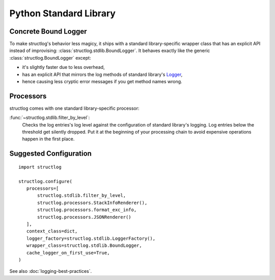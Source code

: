 Python Standard Library
=======================


Concrete Bound Logger
---------------------

To make structlog's behavior less magicy, it ships with a standard library-specific wrapper class that has an explicit API instead of improvising: :class:`structlog.stdlib.BoundLogger`.
It behaves exactly like the generic :class:`structlog.BoundLogger` except:

- it's slightly faster due to less overhead,
- has an explicit API that mirrors the log methods of standard library's Logger_,
- hence causing less cryptic error messages if you get method names wrong.


Processors
----------

structlog comes with one standard library-specific processor:

:func:`~structlog.stdlib.filter_by_level`:
   Checks the log entries's log level against the configuration of standard library's logging.
   Log entries below the threshold get silently dropped.
   Put it at the beginning of your processing chain to avoid expensive operations happen in the first place.


Suggested Configuration
-----------------------

::

   import structlog

   structlog.configure(
      processors=[
          structlog.stdlib.filter_by_level,
          structlog.processors.StackInfoRenderer(),
          structlog.processors.format_exc_info,
          structlog.processors.JSONRenderer()
      ],
      context_class=dict,
      logger_factory=structlog.stdlib.LoggerFactory(),
      wrapper_class=structlog.stdlib.BoundLogger,
      cache_logger_on_first_use=True,
   )

See also :doc:`logging-best-practices`.


.. _Logger: http://docs.python.org/2/library/logging.html#logger-objects
